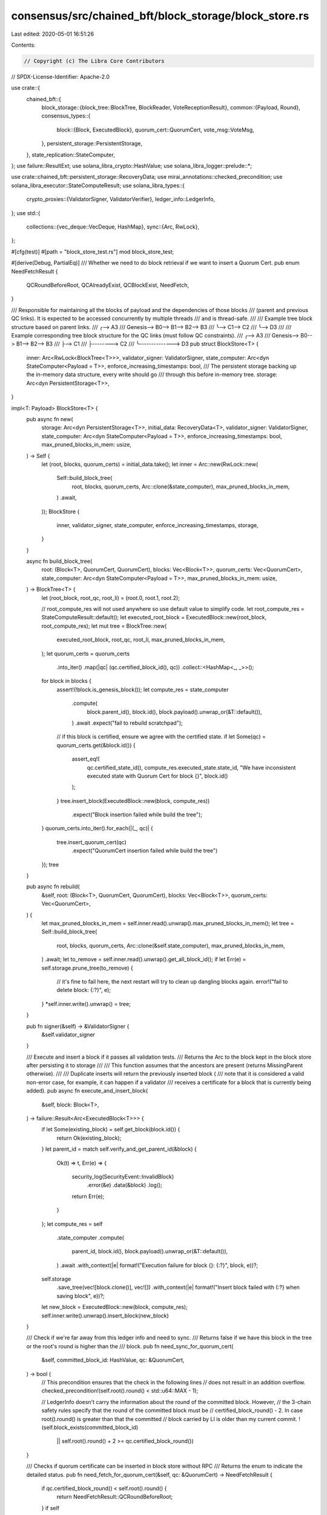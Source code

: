 consensus/src/chained_bft/block_storage/block_store.rs
======================================================

Last edited: 2020-05-01 16:51:26

Contents:

.. code-block:: rs

    // Copyright (c) The Libra Core Contributors
// SPDX-License-Identifier: Apache-2.0

use crate::{
    chained_bft::{
        block_storage::{block_tree::BlockTree, BlockReader, VoteReceptionResult},
        common::{Payload, Round},
        consensus_types::{
            block::{Block, ExecutedBlock},
            quorum_cert::QuorumCert,
            vote_msg::VoteMsg,
        },
        persistent_storage::PersistentStorage,
    },
    state_replication::StateComputer,
};
use failure::ResultExt;
use solana_libra_crypto::HashValue;
use solana_libra_logger::prelude::*;

use crate::chained_bft::persistent_storage::RecoveryData;
use mirai_annotations::checked_precondition;
use solana_libra_executor::StateComputeResult;
use solana_libra_types::{
    crypto_proxies::{ValidatorSigner, ValidatorVerifier},
    ledger_info::LedgerInfo,
};
use std::{
    collections::{vec_deque::VecDeque, HashMap},
    sync::{Arc, RwLock},
};

#[cfg(test)]
#[path = "block_store_test.rs"]
mod block_store_test;

#[derive(Debug, PartialEq)]
/// Whether we need to do block retrieval if we want to insert a Quorum Cert.
pub enum NeedFetchResult {
    QCRoundBeforeRoot,
    QCAlreadyExist,
    QCBlockExist,
    NeedFetch,
}

/// Responsible for maintaining all the blocks of payload and the dependencies of those blocks
/// (parent and previous QC links).  It is expected to be accessed concurrently by multiple threads
/// and is thread-safe.
///
/// Example tree block structure based on parent links.
///                         ╭--> A3
/// Genesis--> B0--> B1--> B2--> B3
///             ╰--> C1--> C2
///                         ╰--> D3
///
/// Example corresponding tree block structure for the QC links (must follow QC constraints).
///                         ╭--> A3
/// Genesis--> B0--> B1--> B2--> B3
///             ├--> C1
///             ├--------> C2
///             ╰--------------> D3
pub struct BlockStore<T> {
    inner: Arc<RwLock<BlockTree<T>>>,
    validator_signer: ValidatorSigner,
    state_computer: Arc<dyn StateComputer<Payload = T>>,
    enforce_increasing_timestamps: bool,
    /// The persistent storage backing up the in-memory data structure, every write should go
    /// through this before in-memory tree.
    storage: Arc<dyn PersistentStorage<T>>,
}

impl<T: Payload> BlockStore<T> {
    pub async fn new(
        storage: Arc<dyn PersistentStorage<T>>,
        initial_data: RecoveryData<T>,
        validator_signer: ValidatorSigner,
        state_computer: Arc<dyn StateComputer<Payload = T>>,
        enforce_increasing_timestamps: bool,
        max_pruned_blocks_in_mem: usize,
    ) -> Self {
        let (root, blocks, quorum_certs) = initial_data.take();
        let inner = Arc::new(RwLock::new(
            Self::build_block_tree(
                root,
                blocks,
                quorum_certs,
                Arc::clone(&state_computer),
                max_pruned_blocks_in_mem,
            )
            .await,
        ));
        BlockStore {
            inner,
            validator_signer,
            state_computer,
            enforce_increasing_timestamps,
            storage,
        }
    }

    async fn build_block_tree(
        root: (Block<T>, QuorumCert, QuorumCert),
        blocks: Vec<Block<T>>,
        quorum_certs: Vec<QuorumCert>,
        state_computer: Arc<dyn StateComputer<Payload = T>>,
        max_pruned_blocks_in_mem: usize,
    ) -> BlockTree<T> {
        let (root_block, root_qc, root_li) = (root.0, root.1, root.2);

        // root_compute_res will not used anywhere so use default value to simplify code.
        let root_compute_res = StateComputeResult::default();
        let executed_root_block = ExecutedBlock::new(root_block, root_compute_res);
        let mut tree = BlockTree::new(
            executed_root_block,
            root_qc,
            root_li,
            max_pruned_blocks_in_mem,
        );
        let quorum_certs = quorum_certs
            .into_iter()
            .map(|qc| (qc.certified_block_id(), qc))
            .collect::<HashMap<_, _>>();
        for block in blocks {
            assert!(!block.is_genesis_block());
            let compute_res = state_computer
                .compute(
                    block.parent_id(),
                    block.id(),
                    block.payload().unwrap_or(&T::default()),
                )
                .await
                .expect("fail to rebuild scratchpad");
            // if this block is certified, ensure we agree with the certified state.
            if let Some(qc) = quorum_certs.get(&block.id()) {
                assert_eq!(
                    qc.certified_state_id(),
                    compute_res.executed_state.state_id,
                    "We have inconsistent executed state with Quorum Cert for block {}",
                    block.id()
                );
            }
            tree.insert_block(ExecutedBlock::new(block, compute_res))
                .expect("Block insertion failed while build the tree");
        }
        quorum_certs.into_iter().for_each(|(_, qc)| {
            tree.insert_quorum_cert(qc)
                .expect("QuorumCert insertion failed while build the tree")
        });
        tree
    }

    pub async fn rebuild(
        &self,
        root: (Block<T>, QuorumCert, QuorumCert),
        blocks: Vec<Block<T>>,
        quorum_certs: Vec<QuorumCert>,
    ) {
        let max_pruned_blocks_in_mem = self.inner.read().unwrap().max_pruned_blocks_in_mem();
        let tree = Self::build_block_tree(
            root,
            blocks,
            quorum_certs,
            Arc::clone(&self.state_computer),
            max_pruned_blocks_in_mem,
        )
        .await;
        let to_remove = self.inner.read().unwrap().get_all_block_id();
        if let Err(e) = self.storage.prune_tree(to_remove) {
            // it's fine to fail here, the next restart will try to clean up dangling blocks again.
            error!("fail to delete block: {:?}", e);
        }
        *self.inner.write().unwrap() = tree;
    }

    pub fn signer(&self) -> &ValidatorSigner {
        &self.validator_signer
    }

    /// Execute and insert a block if it passes all validation tests.
    /// Returns the Arc to the block kept in the block store after persisting it to storage
    ///
    /// This function assumes that the ancestors are present (returns MissingParent otherwise).
    ///
    /// Duplicate inserts will return the previously inserted block (
    /// note that it is considered a valid non-error case, for example, it can happen if a validator
    /// receives a certificate for a block that is currently being added).
    pub async fn execute_and_insert_block(
        &self,
        block: Block<T>,
    ) -> failure::Result<Arc<ExecutedBlock<T>>> {
        if let Some(existing_block) = self.get_block(block.id()) {
            return Ok(existing_block);
        }
        let parent_id = match self.verify_and_get_parent_id(&block) {
            Ok(t) => t,
            Err(e) => {
                security_log(SecurityEvent::InvalidBlock)
                    .error(&e)
                    .data(&block)
                    .log();
                return Err(e);
            }
        };
        let compute_res = self
            .state_computer
            .compute(
                parent_id,
                block.id(),
                block.payload().unwrap_or(&T::default()),
            )
            .await
            .with_context(|e| format!("Execution failure for block {}: {:?}", block, e))?;

        self.storage
            .save_tree(vec![block.clone()], vec![])
            .with_context(|e| format!("Insert block failed with {:?} when saving block", e))?;
        let new_block = ExecutedBlock::new(block, compute_res);
        self.inner.write().unwrap().insert_block(new_block)
    }

    /// Check if we're far away from this ledger info and need to sync.
    /// Returns false if we have this block in the tree or the root's round is higher than the
    /// block.
    pub fn need_sync_for_quorum_cert(
        &self,
        committed_block_id: HashValue,
        qc: &QuorumCert,
    ) -> bool {
        // This precondition ensures that the check in the following lines
        // does not result in an addition overflow.
        checked_precondition!(self.root().round() < std::u64::MAX - 1);

        // LedgerInfo doesn't carry the information about the round of the committed block. However,
        // the 3-chain safety rules specify that the round of the committed block must be
        // certified_block_round() - 2. In case root().round() is greater than that the committed
        // block carried by LI is older than my current commit.
        !(self.block_exists(committed_block_id)
            || self.root().round() + 2 >= qc.certified_block_round())
    }

    /// Checks if quorum certificate can be inserted in block store without RPC
    /// Returns the enum to indicate the detailed status.
    pub fn need_fetch_for_quorum_cert(&self, qc: &QuorumCert) -> NeedFetchResult {
        if qc.certified_block_round() < self.root().round() {
            return NeedFetchResult::QCRoundBeforeRoot;
        }
        if self
            .get_quorum_cert_for_block(qc.certified_block_id())
            .is_some()
        {
            return NeedFetchResult::QCAlreadyExist;
        }
        if self.block_exists(qc.certified_block_id()) {
            return NeedFetchResult::QCBlockExist;
        }
        NeedFetchResult::NeedFetch
    }

    /// Validates quorum certificates and inserts it into block tree assuming dependencies exist.
    pub fn insert_single_quorum_cert(&self, qc: QuorumCert) -> failure::Result<()> {
        // If the parent block is not the root block (i.e not None), ensure the executed state
        // of a block is consistent with its QuorumCert, otherwise persist the QuorumCert's
        // state and on restart, a new execution will agree with it.  A new execution will match
        // the QuorumCert's state on the next restart will work if there is a memory
        // corruption, for example.
        if let Some(compute_result) = self.get_compute_result(qc.certified_block_id()) {
            assert_eq!(
                compute_result.executed_state.state_id,
                qc.certified_state_id(),
                "We have inconsistent executed state with the executed state from the quorum \
                 certificate for block {}, will kill this validator and rely on state \
                 synchronization to try to achieve consistent state with the quorum \
                 certificate.",
                qc.certified_block_id(),
            );
        }

        self.storage
            .save_tree(vec![], vec![qc.clone()])
            .with_context(|e| format!("Insert block failed with {:?} when saving quorum", e))?;
        self.inner.write().unwrap().insert_quorum_cert(qc)
    }

    /// Adds a vote for the block.
    /// The returned value either contains the vote result (with new / old QC etc.) or a
    /// verification error.
    /// A block store does not verify that the block, which is voted for, is present locally.
    /// It returns QC, if it is formed, but does not insert it into block store, because it might
    /// not have required dependencies yet
    /// Different execution ids are treated as different blocks (e.g., if some proposal is
    /// executed in a non-deterministic fashion due to a bug, then the votes for execution result
    /// A and the votes for execution result B are aggregated separately).
    pub fn insert_vote(
        &self,
        vote_msg: VoteMsg,
        validator_verifier: Arc<ValidatorVerifier>,
    ) -> VoteReceptionResult {
        self.inner
            .write()
            .unwrap()
            .insert_vote(&vote_msg, validator_verifier)
    }

    /// Prune the tree up to next_root_id (keep next_root_id's block).  Any branches not part of
    /// the next_root_id's tree should be removed as well.
    ///
    /// For example, root = B0
    /// B0--> B1--> B2
    ///        ╰--> B3--> B4
    ///
    /// prune_tree(B3) should be left with
    /// B3--> B4, root = B3
    ///
    /// Returns the block ids of the blocks removed.
    pub fn prune_tree(&self, next_root_id: HashValue) -> VecDeque<HashValue> {
        let id_to_remove = self
            .inner
            .read()
            .unwrap()
            .find_blocks_to_prune(next_root_id);
        if let Err(e) = self
            .storage
            .prune_tree(id_to_remove.clone().into_iter().collect())
        {
            // it's fine to fail here, as long as the commit succeeds, the next restart will clean
            // up dangling blocks, and we need to prune the tree to keep the root consistent with
            // executor.
            error!("fail to delete block: {:?}", e);
        }
        self.inner
            .write()
            .unwrap()
            .process_pruned_blocks(next_root_id, id_to_remove.clone());
        id_to_remove
    }

    /// If block id information is found, returns the ledger info placeholder, otherwise, return
    /// a placeholder with info of the genesis block.
    pub fn ledger_info_placeholder(&self, id: Option<HashValue>) -> LedgerInfo {
        let block_id = match id {
            None => return Self::zero_ledger_info_placeholder(),
            Some(id) => id,
        };
        let block = match self.get_block(block_id) {
            Some(b) => b,
            None => {
                return Self::zero_ledger_info_placeholder();
            }
        };
        let (state_id, version) = match self.get_compute_result(block_id) {
            Some(compute_state) => (
                compute_state.executed_state.state_id,
                compute_state.executed_state.version,
            ),
            None => {
                return Self::zero_ledger_info_placeholder();
            }
        };
        LedgerInfo::new(
            version,
            state_id,
            HashValue::zero(),
            block_id,
            0, // TODO [Reconfiguration] use the real epoch number.
            block.timestamp_usecs(),
            None,
        )
    }

    /// Used in case we're using a ledger info just as a placeholder for signing the votes / QCs
    /// and there is no real block committed.
    /// It's all pretty much zeroes.
    fn zero_ledger_info_placeholder() -> LedgerInfo {
        LedgerInfo::new(
            0,
            HashValue::zero(),
            HashValue::zero(),
            HashValue::zero(),
            0,
            0,
            None,
        )
    }

    fn verify_and_get_parent_id(&self, block: &Block<T>) -> failure::Result<HashValue> {
        ensure!(
            self.inner.read().unwrap().root().round() < block.round(),
            "Block with old round"
        );

        let parent = match self.get_block(block.parent_id()) {
            None => bail!("Block with missing parent {}", block.parent_id()),
            Some(parent) => parent,
        };
        ensure!(
            parent.height() + 1 == block.height(),
            "Block with invalid height"
        );
        ensure!(parent.round() < block.round(), "Block with invalid round");
        ensure!(
            !self.enforce_increasing_timestamps
                || block.timestamp_usecs() > parent.timestamp_usecs(),
            "Block with non-increasing timestamp"
        );

        Ok(parent.id())
    }
}

impl<T: Payload> BlockReader for BlockStore<T> {
    type Payload = T;

    fn block_exists(&self, block_id: HashValue) -> bool {
        self.inner.read().unwrap().block_exists(&block_id)
    }

    fn get_block(&self, block_id: HashValue) -> Option<Arc<ExecutedBlock<T>>> {
        self.inner.read().unwrap().get_block(&block_id)
    }

    fn get_compute_result(&self, block_id: HashValue) -> Option<Arc<StateComputeResult>> {
        self.inner.read().unwrap().get_compute_result(&block_id)
    }

    fn root(&self) -> Arc<ExecutedBlock<T>> {
        self.inner.read().unwrap().root()
    }

    fn get_quorum_cert_for_block(&self, block_id: HashValue) -> Option<Arc<QuorumCert>> {
        self.inner
            .read()
            .unwrap()
            .get_quorum_cert_for_block(&block_id)
    }

    fn path_from_root(&self, block_id: HashValue) -> Option<Vec<Arc<ExecutedBlock<T>>>> {
        self.inner.read().unwrap().path_from_root(block_id)
    }

    fn create_block(
        &self,
        parent: &Block<Self::Payload>,
        payload: Self::Payload,
        round: Round,
        timestamp_usecs: u64,
    ) -> Block<Self::Payload> {
        if self.enforce_increasing_timestamps {
            checked_precondition!(parent.timestamp_usecs() < timestamp_usecs);
        }
        let quorum_cert = self
            .get_quorum_cert_for_block(parent.id())
            .expect("Parent for the newly created block is not certified!")
            .as_ref()
            .clone();
        Block::make_block(
            parent,
            payload,
            round,
            timestamp_usecs,
            quorum_cert,
            &self.validator_signer,
        )
    }

    fn highest_certified_block(&self) -> Arc<ExecutedBlock<Self::Payload>> {
        self.inner.read().unwrap().highest_certified_block()
    }

    fn highest_quorum_cert(&self) -> Arc<QuorumCert> {
        self.inner.read().unwrap().highest_quorum_cert()
    }

    fn highest_ledger_info(&self) -> Arc<QuorumCert> {
        self.inner.read().unwrap().highest_ledger_info()
    }
}

#[cfg(any(test, feature = "fuzzing"))]
#[allow(dead_code)]
impl<T: Payload> BlockStore<T> {
    /// Returns the number of blocks in the tree
    fn len(&self) -> usize {
        self.inner.read().unwrap().len()
    }

    /// Returns the number of child links in the tree
    fn child_links(&self) -> usize {
        self.inner.read().unwrap().child_links()
    }

    /// The number of pruned blocks that are still available in memory
    pub(super) fn pruned_blocks_in_mem(&self) -> usize {
        self.inner.read().unwrap().pruned_blocks_in_mem()
    }

    /// Helper to insert vote and qc
    /// Can't be used in production, because production insertion potentially requires state sync
    pub fn insert_vote_and_qc(
        &self,
        vote_msg: VoteMsg,
        validator_verifier: Arc<ValidatorVerifier>,
    ) -> VoteReceptionResult {
        let r = self.insert_vote(vote_msg, validator_verifier);
        if let VoteReceptionResult::NewQuorumCertificate(ref qc) = r {
            self.insert_single_quorum_cert(qc.as_ref().clone()).unwrap();
        }
        r
    }

    /// Helper function to insert the block with the qc together
    pub async fn insert_block_with_qc(
        &self,
        block: Block<T>,
    ) -> failure::Result<Arc<ExecutedBlock<T>>> {
        self.insert_single_quorum_cert(block.quorum_cert().clone())?;
        Ok(self.execute_and_insert_block(block).await?)
    }
}


